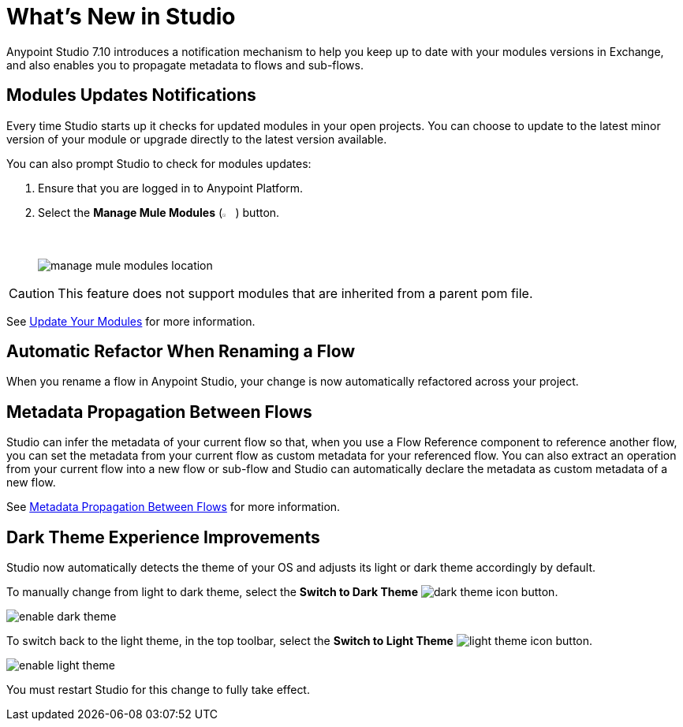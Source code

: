 = What’s New in Studio

Anypoint Studio 7.10 introduces a notification mechanism to help you keep up to date with your modules versions in Exchange, and also enables you to propagate metadata to flows and sub-flows.

== Modules Updates Notifications

Every time Studio starts up it checks for updated modules in your open projects. You can choose to update to the latest minor version of your module or upgrade directly to the latest version available.

You can also prompt Studio to check for modules updates:

. Ensure that you are logged in to Anypoint Platform.
. Select the *Manage Mule Modules* (image:manage-mule-modules-icon.png[2%,2%]) button.
+
image::manage-mule-modules-location.png[]

[CAUTION]
This feature does not support modules that are inherited from a parent pom file.

See xref:update-modules.adoc[Update Your Modules] for more information.


== Automatic Refactor When Renaming a Flow

When you rename a flow in Anypoint Studio, your change is now automatically refactored across your project.

== Metadata Propagation Between Flows

Studio can infer the metadata of your current flow so that, when you use a Flow Reference component to reference another flow, you can set the metadata from your current flow as custom metadata for your referenced flow. You can also extract an operation from your current flow into a new flow or sub-flow and Studio can automatically declare the metadata as custom metadata of a new flow.

See xref:metadata-propagation-between-flows.adoc[Metadata Propagation Between Flows] for more information.

== Dark Theme Experience Improvements

Studio now automatically detects the theme of your OS and adjusts its light or dark theme accordingly by default.

To manually change from light to dark theme, select the *Switch to Dark Theme* image:dark-theme-icon.png[] button.

image::enable-dark-theme.png[]

To switch back to the light theme, in the top toolbar, select the *Switch to Light Theme* image:light-theme-icon.png[] button.

image::enable-light-theme.png[]

You must restart Studio for this change to fully take effect.
